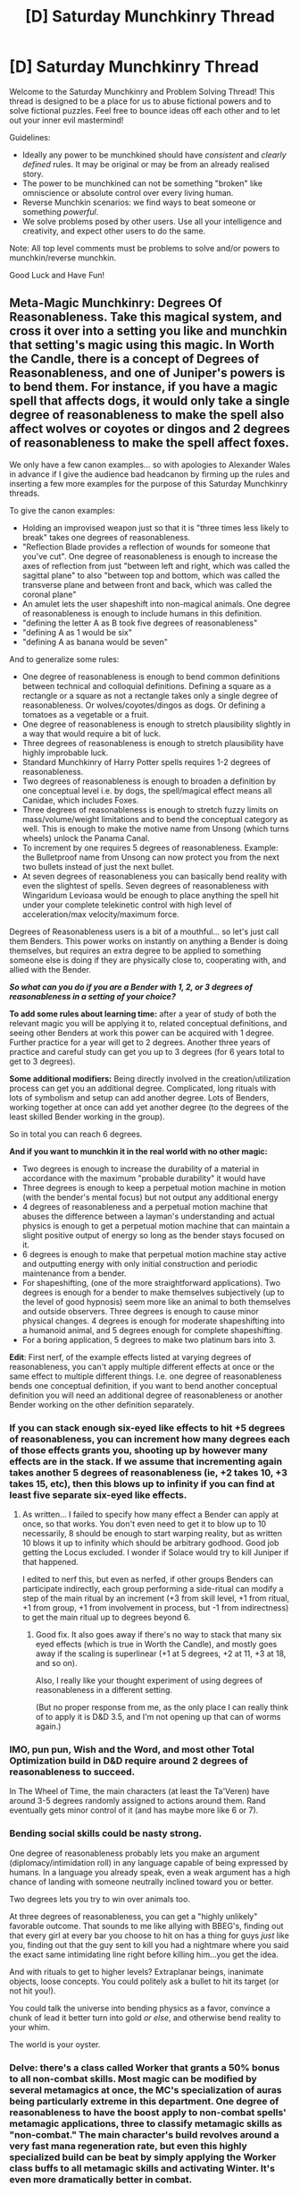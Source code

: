 #+TITLE: [D] Saturday Munchkinry Thread

* [D] Saturday Munchkinry Thread
:PROPERTIES:
:Author: AutoModerator
:Score: 18
:DateUnix: 1597503915.0
:DateShort: 2020-Aug-15
:END:
Welcome to the Saturday Munchkinry and Problem Solving Thread! This thread is designed to be a place for us to abuse fictional powers and to solve fictional puzzles. Feel free to bounce ideas off each other and to let out your inner evil mastermind!

Guidelines:

- Ideally any power to be munchkined should have /consistent/ and /clearly defined/ rules. It may be original or may be from an already realised story.
- The power to be munchkined can not be something "broken" like omniscience or absolute control over every living human.
- Reverse Munchkin scenarios: we find ways to beat someone or something /powerful/.
- We solve problems posed by other users. Use all your intelligence and creativity, and expect other users to do the same.

Note: All top level comments must be problems to solve and/or powers to munchkin/reverse munchkin.

Good Luck and Have Fun!


** Meta-Magic Munchkinry: Degrees Of Reasonableness. Take this magical system, and cross it over into a setting you like and munchkin that setting's magic using this magic. In Worth the Candle, there is a concept of Degrees of Reasonableness, and one of Juniper's powers is to bend them. For instance, if you have a magic spell that affects dogs, it would only take a single degree of reasonableness to make the spell also affect wolves or coyotes or dingos and 2 degrees of reasonableness to make the spell affect foxes.

We only have a few canon examples... so with apologies to Alexander Wales in advance if I give the audience bad headcanon by firming up the rules and inserting a few more examples for the purpose of this Saturday Munchkinry threads.

To give the canon examples:

- Holding an improvised weapon just so that it is "three times less likely to break" takes one degrees of reasonableness.
- "Reflection Blade provides a reflection of wounds for someone that you've cut". One degree of reasonableness is enough to increase the axes of reflection from just "between left and right, which was called the sagittal plane" to also "between top and bottom, which was called the transverse plane and between front and back, which was called the coronal plane"
- An amulet lets the user shapeshift into non-magical animals. One degree of reasonableness is enough to include humans in this definition.
- "defining the letter A as B took five degrees of reasonableness"
- "defining A as 1 would be six"
- "defining A as banana would be seven"

And to generalize some rules:

- One degree of reasonableness is enough to bend common definitions between technical and colloquial definitions. Defining a square as a rectangle or a square as not a rectangle takes only a single degree of reasonableness. Or wolves/coyotes/dingos as dogs. Or defining a tomatoes as a vegetable or a fruit.
- One degree of reasonableness is enough to stretch plausibility slightly in a way that would require a bit of luck.
- Three degrees of reasonableness is enough to stretch plausibility have highly improbable luck.
- Standard Munchkinry of Harry Potter spells requires 1-2 degrees of reasonableness.
- Two degrees of reasonableness is enough to broaden a definition by one conceptual level i.e. by dogs, the spell/magical effect means all Canidae, which includes Foxes.
- Three degrees of reasonableness is enough to stretch fuzzy limits on mass/volume/weight limitations and to bend the conceptual category as well. This is enough to make the motive name from Unsong (which turns wheels) unlock the Panama Canal.
- To increment by one requires 5 degrees of reasonableness. Example: the Bulletproof name from Unsong can now protect you from the next two bullets instead of just the next bullet.
- At seven degrees of reasonableness you can basically bend reality with even the slightest of spells. Seven degrees of reasonableness with Wingaridum Levioasa would be enough to place anything the spell hit under your complete telekinetic control with high level of acceleration/max velocity/maximum force.

Degrees of Reasonableness users is a bit of a mouthful... so let's just call them Benders. This power works on instantly on anything a Bender is doing themselves, but requires an extra degree to be applied to something someone else is doing if they are physically close to, cooperating with, and allied with the Bender.

*/So what can you do if you are a Bender with 1, 2, or 3 degrees of reasonableness in a setting of your choice?/*

*To add some rules about learning time:* after a year of study of both the relevant magic you will be applying it to, related conceptual definitions, and seeing other Benders at work this power can be acquired with 1 degree. Further practice for a year will get to 2 degrees. Another three years of practice and careful study can get you up to 3 degrees (for 6 years total to get to 3 degrees).

*Some additional modifiers:* Being directly involved in the creation/utilization process can get you an additional degree. Complicated, long rituals with lots of symbolism and setup can add another degree. Lots of Benders, working together at once can add yet another degree (to the degrees of the least skilled Bender working in the group).

So in total you can reach 6 degrees.

*And if you want to munchkin it in the real world with no other magic:*

- Two degrees is enough to increase the durability of a material in accordance with the maximum "probable durability" it would have
- Three degrees is enough to keep a perpetual motion machine in motion (with the bender's mental focus) but not output any additional energy
- 4 degrees of reasonableness and a perpetual motion machine that abuses the difference between a layman's understanding and actual physics is enough to get a perpetual motion machine that can maintain a slight positive output of energy so long as the bender stays focused on it.
- 6 degrees is enough to make that perpetual motion machine stay active and outputting energy with only initial construction and periodic maintenance from a bender.
- For shapeshifting, (one of the more straightforward applications). Two degrees is enough for a bender to make themselves subjectively (up to the level of good hypnosis) seem more like an animal to both themselves and outside observers. Three degrees is enough to cause minor physical changes. 4 degrees is enough for moderate shapeshifting into a humanoid animal, and 5 degrees enough for complete shapeshifting.
- For a boring application, 5 degrees to make two platinum bars into 3.

*Edit*: First nerf, of the example effects listed at varying degrees of reasonableness, you can't apply multiple different effects at once or the same effect to multiple different things. I.e. one degree of reasonableness bends one conceptual definition, if you want to bend another conceptual definition you will need an additional degree of reasonableness or another Bender working on the other definition separately.
:PROPERTIES:
:Author: scruiser
:Score: 14
:DateUnix: 1597508384.0
:DateShort: 2020-Aug-15
:END:

*** If you can stack enough six-eyed like effects to hit +5 degrees of reasonableness, you can increment how many degrees each of those effects grants you, shooting up by however many effects are in the stack. If we assume that incrementing again takes another 5 degrees of reasonableness (ie, +2 takes 10, +3 takes 15, etc), then this blows up to infinity if you can find at least five separate six-eyed like effects.
:PROPERTIES:
:Author: jtolmar
:Score: 8
:DateUnix: 1597516781.0
:DateShort: 2020-Aug-15
:END:

**** As written... I failed to specify how many effect a Bender can apply at once, so that works. You don't even need to get it to blow up to 10 necessarily, 8 should be enough to start warping reality, but as written 10 blows it up to infinity which should be arbitrary godhood. Good job getting the Locus excluded. I wonder if Solace would try to kill Juniper if that happened.

I edited to nerf this, but even as nerfed, if other groups Benders can participate indirectly, each group performing a side-ritual can modify a step of the main ritual by an increment (+3 from skill level, +1 from ritual, +1 from group, +1 from involvement in process, but -1 from indirectness) to get the main ritual up to degrees beyond 6.
:PROPERTIES:
:Author: scruiser
:Score: 3
:DateUnix: 1597524669.0
:DateShort: 2020-Aug-16
:END:

***** Good fix. It also goes away if there's no way to stack that many six eyed effects (which is true in Worth the Candle), and mostly goes away if the scaling is superlinear (+1 at 5 degrees, +2 at 11, +3 at 18, and so on).

Also, I really like your thought experiment of using degrees of reasonableness in a different setting.

(But no proper response from me, as the only place I can really think of to apply it is D&D 3.5, and I'm not opening up that can of worms again.)
:PROPERTIES:
:Author: jtolmar
:Score: 3
:DateUnix: 1597541818.0
:DateShort: 2020-Aug-16
:END:


*** IMO, pun pun, Wish and the Word, and most other Total Optimization build in D&D require around 2 degrees of reasonableness to succeed.

In The Wheel of Time, the main characters (at least the Ta'Veren) have around 3-5 degrees randomly assigned to actions around them. Rand eventually gets minor control of it (and has maybe more like 6 or 7).
:PROPERTIES:
:Author: RadicalTurnip
:Score: 5
:DateUnix: 1597549617.0
:DateShort: 2020-Aug-16
:END:


*** Bending social skills could be nasty strong.

One degree of reasonableness probably lets you make an argument (diplomacy/intimidation roll) in any language capable of being expressed by humans. In a language you already speak, even a weak argument has a high chance of landing with someone neutrally inclined toward you or better.

Two degrees lets you try to win over animals too.

At three degrees of reasonableness, you can get a "highly unlikely" favorable outcome. That sounds to me like allying with BBEG's, finding out that every girl at every bar you choose to hit on has a thing for guys /just/ like you, finding out that the guy sent to kill you had a nightmare where you said the exact same intimidating line right before killing him...you get the idea.

And with rituals to get to higher levels? Extraplanar beings, inanimate objects, loose concepts. You could politely ask a bullet to hit its target (or not hit you!).

You could talk the universe into bending physics as a favor, convince a chunk of lead it better turn into gold /or else/, and otherwise bend reality to your whim.

The world is your oyster.
:PROPERTIES:
:Author: chillanous
:Score: 3
:DateUnix: 1597966989.0
:DateShort: 2020-Aug-21
:END:


*** Delve: there's a class called Worker that grants a 50% bonus to all non-combat skills. Most magic can be modified by several metamagics at once, the MC's specialization of auras being particularly extreme in this department. One degree of reasonableness to have the boost apply to non-combat spells' metamagic applications, three to classify metamagic skills as "non-combat." The main character's build revolves around a very fast mana regeneration rate, but even this highly specialized build can be beat by simply applying the Worker class buffs to all metamagic skills and activating Winter. It's even more dramatically better in combat.
:PROPERTIES:
:Score: 3
:DateUnix: 1597632377.0
:DateShort: 2020-Aug-17
:END:


** You have the supernatural power of making other people in your vicinity think you are cheating/getting ready to betray them/getting away with something outrageous. You can't turn this power off - it's always on when people are near, and it's going to make a lot of people just flat out hate you, but never the less - I think it's a power we should be able to munchkin. So, how do we exploit this? Ideally without getting shot.
:PROPERTIES:
:Author: Rhamni
:Score: 12
:DateUnix: 1597516408.0
:DateShort: 2020-Aug-15
:END:

*** Nothing too high impact:

- Become a street magician. People will /pay/ to be outrageously betrayed.

- Become a consulting negotiator. Most people want to negotiate in good faith most of the time...but some don't. Inducing paranoia can be a valid strategy regardless of whether you're out to get them or not.
:PROPERTIES:
:Author: ulyssessword
:Score: 15
:DateUnix: 1597519922.0
:DateShort: 2020-Aug-16
:END:


*** If you disguise yourself as someone else, will people in your vicinity think the person you're disguised as is getting ready to betray them? You could really mess up someone's personal relationships or public reputation this way. One obvious application would be to disguise yourself as a politician you don't like, then attend (or just stand around near) as many meetings and events as you can without blowing your cover.
:PROPERTIES:
:Author: vanillafog
:Score: 12
:DateUnix: 1597520138.0
:DateShort: 2020-Aug-16
:END:


*** In X vicinity around you: 1. You emotionally force paranoia/hatred against you 2. You unnaturally stress people out

I see four general situations to exploit this: 1. Situations where the other party can't harm you 2. Situations where you exploit the vicinity limit 3. Situations where you want others against you 4. Situations where paranoid emotions harm others

My initial thought was to make a law firm, specializing in defense, to take advantage of the prosecution acting irrationally. Being defense is essential: stalls or failures of the system inherently benefit you. If you can keep the judge far enough away during trials you get to win a lot of cases you shouldn't and unnaturally stress out the opposition. The real fun is when the judge is in range: you eventually win even more cases for even more money.

Making the judge oppose you along with the prosecution loses you that case, but then you just appeal to higher courts! Higher courts will see the lower courts paranoid/discriminatory rulings and throw them out. Even if this requires more in person hearings you can just send another lawyer, you yourself aren't tied to the case.

Edit: This would give you an extraordinarily weird reputation as a lawyer. Being in this position would also give you a good opportunity to give cases/politics you are against the "hug of death" and establish precedent: by overly supporting a case you are against you can turn people against it. If you can do this at the highest court or in other specific cases you can establish precedents and have a huge impact. You could also do this for political issues.
:PROPERTIES:
:Author: RetardedWabbit
:Score: 10
:DateUnix: 1597525189.0
:DateShort: 2020-Aug-16
:END:

**** You would probably also make your clients and your co-workers paranoid, so I wouldn't suppose that to work well. Even with a great reputation, your client will expect you to be a mafia goon trying to lock them up for every crime they didn't commit, and it would even fit to the weird reputation (assuming bribes or intimidation could be a convincing rationalization for this phenomenon, for example)
:PROPERTIES:
:Author: Weirdyxxy
:Score: 5
:DateUnix: 1597535866.0
:DateShort: 2020-Aug-16
:END:

***** You would definitely have to take those things into consideration. I think you could avoid contact with your client if your firm is big enough by using other lawyers outside of the trials themselves. Co-workers would be harder, I guess you could try to pay them well enough that they think "he may be ripping me off somehow but the money is worth it"?

I didn't even think through how messed up the reputation would be since on top of your weird career results there's still the power. Mafia lawyer seems like a good fit
:PROPERTIES:
:Author: RetardedWabbit
:Score: 3
:DateUnix: 1597559268.0
:DateShort: 2020-Aug-16
:END:


**** My takeaway from other comments is that controlling your distance from other people is key.

You'd be basically unable to live a normal life, since I'd assume all in-person interviews and transactions would fail.

It seems to me that if you could foster enough trust with an accomplice online, it would be easy to scam people. Just have your accomplice feed them the scam, then walk up and tell them it's a scam and your accomplice cannot be trusted. Since you yourself will not be trusted, people will be likely to take your accomplice at their word. Just make sure you stay physically separated from your accomplice or you'll need a new one.
:PROPERTIES:
:Author: chillanous
:Score: 2
:DateUnix: 1597967595.0
:DateShort: 2020-Aug-21
:END:


*** Play Poker for money. (Or any other gambling game involving bluffing and close proximity to opponents.)

That supernatural power will make it really really hard for opponents to read your true intentions, because they will always feel like you are cheating. Even when you lose they will feel like they are falling into your trap. And if they call you out for cheating, rejoice, because they cannot prove it and you can demand compensation.
:PROPERTIES:
:Author: ShiranaiWakaranai
:Score: 11
:DateUnix: 1597529995.0
:DateShort: 2020-Aug-16
:END:

**** The casino runners would just throw you out though?
:PROPERTIES:
:Author: Roneitis
:Score: 9
:DateUnix: 1597540576.0
:DateShort: 2020-Aug-16
:END:

***** So the casino will throw you out just because you look particularly shifty, without any proof that you are actually cheating? Sue them. Sue them to heck!
:PROPERTIES:
:Author: ShiranaiWakaranai
:Score: 2
:DateUnix: 1597546145.0
:DateShort: 2020-Aug-16
:END:

****** Businesses have the right to kick you out if they want to, as long as it's not for certain protected reasons, like race or sex. If you start winning with this power, they'll definitely think you're cheating and can legally kick you out because you're "too good for them".
:PROPERTIES:
:Author: CompactDisko
:Score: 15
:DateUnix: 1597550669.0
:DateShort: 2020-Aug-16
:END:

******* Huh.

I must admit I am not familiar with the legalities, but it seems a bit odd that a store of any kind could just point to an arbitrary customer and say "Your face is ugly! Get out!" and kick them out without any consequences. I mean, if the customer is just loitering around instead of buying anything, or breaking the rules/laws somehow, sure. But otherwise, it seems kind of discriminatory.

What if you livestream yourself? Since your power is proximity based, viewers won't be affected by it. Then they can all see you get thrown out of the casino for no good reason.
:PROPERTIES:
:Author: ShiranaiWakaranai
:Score: 3
:DateUnix: 1597554180.0
:DateShort: 2020-Aug-16
:END:

******** Its totally a thing casinos do. If they think you are cheating even if they have no clue how they kick you out. Hell, if you are winning too much money even if they know you aren't cheating (notably card counting) they kick you out anways.

Now obviously if you can prove it being actually discriminatory instead of it being about them losing money then you can sue, but unless the person who kicks you out explicitly says so it isn't going to be a suit you would ever win.

E: I also feel the need to point out that (in America at least) businesses can arbitrarily kick you out without even needing a reason. Obviously if the reason is Rasism/Sexism its illegal, but unless you can prove it is discrimination there isn't really anything you can do.
:PROPERTIES:
:Author: meangreenking
:Score: 7
:DateUnix: 1597571165.0
:DateShort: 2020-Aug-16
:END:


*** You could probably get an edge in an acting career if you play exclusively villains. Your power wouldn't work for TV or movies, but it should definitely work for theater. Your inherent hateablity could even be explained as you being a method actor trying to stay in character.
:PROPERTIES:
:Author: CompactDisko
:Score: 5
:DateUnix: 1597551526.0
:DateShort: 2020-Aug-16
:END:

**** You'd have a very difficult time in casting, though. Even if you claim method acting, they have to trust you to buy that line, and they won't.

Maybe you could find a casting director that loved the energy you brought enough to ignore his feelings about you.
:PROPERTIES:
:Author: chillanous
:Score: 2
:DateUnix: 1597967729.0
:DateShort: 2020-Aug-21
:END:


*** This seems most obviously useful for false-flag debating, negotiation, and misc. memetics.
:PROPERTIES:
:Author: ArmokGoB
:Score: 3
:DateUnix: 1597577077.0
:DateShort: 2020-Aug-16
:END:


** You can take any physical action you've seen, and recreate it perfectly. The action has to be physically possible for a human being, /and/ done by someone else for real (so no fake martial art moves or priests with the power to exorcise demons from crowds). What are the possibilities?
:PROPERTIES:
:Author: CaramilkThief
:Score: 8
:DateUnix: 1597526946.0
:DateShort: 2020-Aug-16
:END:

*** Password theft.

See someone entering a password anywhere? You can recreate their password entry perfectly.

I assume this works even if you don't see their fingers, just their back.

​

Actually I wonder what the precision on this ability is. Say you see someone leave a fingerprint on something. Could you perfectly recreate that action and leave the exact same fingerprint? Because that action IS physically possible for a human being, just not for you.
:PROPERTIES:
:Author: ShiranaiWakaranai
:Score: 14
:DateUnix: 1597529684.0
:DateShort: 2020-Aug-16
:END:

**** The precision depends on how long the action was seen for, and the resolution of the action. Basically the more uncertain the action is the less precision you get.

If you're just seeing someone's back as they're standing, you'll be able to perfectly recreate that pose /as seen from the back/. However, there will be significant uncertainty on what the front of the body is doing (like facial expressions, eye movements, etc.). However, if you see multiple angles of a karate kick from close up and encompassing the whole body, you'll be able to recreate it to the millimeter. The more angles and time you see it for the more precise it gets. The action automatically gets adjusted for your body proportions and level of fitness, so you may be able to perfectly recreate the moves of a 1000lb deadlift, but you won't physically be able to do a 1000lb deadlift. You also keep your own fingerprints and other unique identifiers. So you'll be able to leave the fingerprint within a millimeter or less of where the other person put it, but it'll still be your fingerprint.
:PROPERTIES:
:Author: CaramilkThief
:Score: 13
:DateUnix: 1597530807.0
:DateShort: 2020-Aug-16
:END:

***** How does this interact with internal body states? There are reports of monks that can alter their metabolic rate and other aspects of homeostasis through meditation. Copying this ability seems pretty useful.
:PROPERTIES:
:Author: scruiser
:Score: 9
:DateUnix: 1597533979.0
:DateShort: 2020-Aug-16
:END:

****** You need to see the parts of the body that are doing the action. So if you somehow found a video of a monk's heart as they lowered their heart rate, you'll be able to do it. And so on for the other aspects of homeostasis.
:PROPERTIES:
:Author: CaramilkThief
:Score: 2
:DateUnix: 1597602402.0
:DateShort: 2020-Aug-16
:END:


*** Become the world's most versatile dancer and be perfectly tied for best in every style. Every time someone else innovates, you're going to be able to match them shortly and pull out their once in a lifetime moves every time.

This power would also in general make you a world class athlete even without the physical ability to be the best. Perfect technique and no choking. Throw textbook perfect spirals every time, never miss a free throw, always have the perfect serve/pitch etc.

Edit: Golf seems like a sport you could dominate: replay the best strokes in history for that hole or just mirror the best strokes from your competitors until you think you can beat them.
:PROPERTIES:
:Author: RetardedWabbit
:Score: 7
:DateUnix: 1597559979.0
:DateShort: 2020-Aug-16
:END:

**** I actually think you could dominate almost any sport: you have perfect technique and have to spend essentially zero time on it. Your body is the weak link but you can work out all day instead of practicing which would make up for a lot.
:PROPERTIES:
:Author: RetardedWabbit
:Score: 7
:DateUnix: 1597560637.0
:DateShort: 2020-Aug-16
:END:

***** It depends on whether, for top tier athletes, the filter is execution, adaptation (perfectly replicating an archery shot can still fail if the wind condition is different; perfectly replicating a fencing move is useless), or physical ability (ultimately limited by genes & willpower, neither of which you necessarily have). Varies from sport to sport.
:PROPERTIES:
:Author: Roxolan
:Score: 3
:DateUnix: 1597589005.0
:DateShort: 2020-Aug-16
:END:

****** Your power let's you cheat all three of these categories to an extent. The biggest general hack is the time savings: you have so much more comparative time to work on everything than your competition without technique practice.

Execution: Your execution is perfect every time if you're physically able.

Adaptation: Others are thinking about both what to do and how to do it, you only need to think about half of that. Other archers are guessing the wind AND how to adapt to it, you're still guessing the wind but then you recall the perfect shot for those exact conditions. It's not useless for fencing, you do have to recognize the situation fast but the response needed is still technical. You can also copy the world's fastest moves, even for initial lunges or flicks this would be devastating. You can also totally change your style without technique cost.

Physical ability: Current world class athletes are genetically and mentally gifted enough to get better results than everyone else while doing essentially the same thing everyone else is. You don't need to do the same as everyone else, so you don't need the same mental or physical advantages that benefit that schedule. You don't need the same talent if you can spend more time on it and do it differently. You can also hack these in execution: you have perfectly efficient form unless you flat out quit, there's not a gradual technique breakdown due to willpower/focus issues like everyone else.
:PROPERTIES:
:Author: RetardedWabbit
:Score: 3
:DateUnix: 1597681089.0
:DateShort: 2020-Aug-17
:END:


**** Lot of variance in how good it would be for sports, but in general if you're not already an excellent athlete it's probably not

Pretty bad for baseball, for example, since even a perfectly placed pitch isn't gonna do that much without the muscle and leverage (pitchers usually tall with long arms) to make it fast, and replicating movements wouldn't help your batting much.

Almost completely useless in football, so much of being an NFL-level QB is decision making and reading the field, and again arm strength is still a huge issue.

Basketball it would have potential. Forget never missing a free throw, an average person has plenty of strength to make a half-court shot. Still wouldn't be amazing though, since the other team could lock you off on offense and you'd be a huge liability on defense. You'd be good enough for the NBA, but not a superstar.

Soccer lack of speed on the field and power on shots would be an issue, though being perfect on set peices (like corner kicks) might be worth it in such a low-scoring sport. Again, you'd be able to play, but wouldn't dominate.

Golf your main issue would be be wind/grass conditions. Would likely have the most potential if you could learn to adjust for them though.
:PROPERTIES:
:Author: interested_commenter
:Score: 2
:DateUnix: 1598164169.0
:DateShort: 2020-Aug-23
:END:


*** Can you copy a /recording of yourself/? Perfect repeatability, trying something thousands of times and succeeding by luck, then reviewing the footage and being able to recreate that 100% of the time, then iterate this, and build several of these independently made movements together as modules, is far more powerful than just having the same skill level as others.

Also, "to the millimeter" is actually a really bad resolution for this. Many movement that /most/ humans can make have far greater precision than that, and would fail if only done with that precision.
:PROPERTIES:
:Author: ArmokGoB
:Score: 9
:DateUnix: 1597576892.0
:DateShort: 2020-Aug-16
:END:

**** "To the millimeter" is the lowest precision you get, applied to the move the /first/ time you see something (given that you see the most significant part of the action, not someone from behind). This applies to full body moves like kicks and squats as well as more precise stuff like forging a signature. The more angles and time you view the action for the more precise it gets. I'm not gonna write a mathematical expression for the increase in precision each time you see something, but suffice it to say at the higher limit it's more precise than modern transistors.
:PROPERTIES:
:Author: CaramilkThief
:Score: 3
:DateUnix: 1597603164.0
:DateShort: 2020-Aug-16
:END:

***** In that case, my iterated method would work great, and once you start getting exploitable skills you should definitely invest in a high end motion capture setup, slow motion cameras, and a hemisphere around it all covered densely in normal cameras.

Skills to use this with are primarily extremely fast small hand movements, that require extremely little energy and thus cause no strain to do all day and night; one of the biggest advantages of perfectly repeating something as a human is not doing it the first time, or the first 8 hours, it's being able to force yourself to do it flawlessly even given extreme fatigue and your brain having almost completely shut down, when a normal human would be shaking violently and unable to even stand up. If you set up a long chain, you might even be able to keep your body doing work while your brain is 100% asleep, and still wake up rested.

To be more specific, sketching and drawing with pencils or a computer tablet is the first thing I'd try; while there is obviously a lot of mental skill and creativity, and some dependence on style, motor learning is also many years, especially of photorealistic styles. And you're not limited to copying stuff other have drawn; you dont copy a whole drawing, you copy drawing a single line that doesn't look like anything on it's own, and then layer lots of them. At the very least you can translate and rotate them by moving the paper on the desk, and most likely once you've learned lots you might be able to interpolate between them. I expect you might become especially known for drawing fractals.

Exactly HOW fast and precise you can become depends on how exactly the power works; Does the signal need to go all the way from the brain? Does it generate at the end of the nerve into the muscle? Directly trigger the myosin proteins inside each muscle fibre? The muscles and bones of the human body can handle a faster oscillations and higher precision than the brain can conceive or the nerves have the bandwidth to convey.
:PROPERTIES:
:Author: ArmokGoB
:Score: 3
:DateUnix: 1597616519.0
:DateShort: 2020-Aug-17
:END:


*** u/Dezoufinous:
#+begin_quote
  You can take any physical action you've seen, and recreate it perfectly. The action has to be physically possible for a human being,

  and

  done by someone else for real (so no fake martial art moves or priests with the power to exorcise demons from crowds)
#+end_quote

Art theft. Draw exact copies of famous paintings by watching artists drawing them

Luck theft. If you've seen someone rolling the 6 on 12-sided dice 10 times in the row, then it means you can recreate it perfectly... (you didn't specify exactly the limitations of the power)
:PROPERTIES:
:Author: Dezoufinous
:Score: 3
:DateUnix: 1597651773.0
:DateShort: 2020-Aug-17
:END:


*** I watch a ton of baseball. Armed with my new ability to throw any pitch anywhere in the strike zone totally perfectly, I become the greatest pitcher of all time. I'll be able to throw as fast as the strongest pitchers ever, I will never miss, and I will be able to change the way my release looks to throw off the batter at will.

I also go to the olympics and fighting world championships every chance I get in order to have amazing body control.

I observe surgeries to get footage of hearts beating healthily (and whatever other organs I can physically see working correctly) to boost my longevity.

If I want to learn a language, I watch native practitioners speak in order to gain a flawless accent.

I use my baseball money to hire two absurdly talented and expensive high-end escorts, one male and one female, and just watch them go at it for a couple hours a night for a week or two. Now I'm also really good in bed.

I watch artists and craftsmen and chefs at work just for shits and to round out my awesome skill set.
:PROPERTIES:
:Author: chillanous
:Score: 2
:DateUnix: 1597968302.0
:DateShort: 2020-Aug-21
:END:


** You have to choose one animal now (currently on Earth, no dead species), and from now on, you will be able to transform into this animal at will. You can't change your choice later. You will retain all your cognitive abilities and thinking in the body of this animal, you will also gain the senses of this animal.

Which animal do you choose and why?
:PROPERTIES:
:Author: Dezoufinous
:Score: 3
:DateUnix: 1597529004.0
:DateShort: 2020-Aug-16
:END:

*** The Immortal Jellyfish.

For immortality.
:PROPERTIES:
:Author: ShiranaiWakaranai
:Score: 11
:DateUnix: 1597529401.0
:DateShort: 2020-Aug-16
:END:

**** This is the most [[/r/rational]] reply I've ever seen.
:PROPERTIES:
:Author: CaramilkThief
:Score: 5
:DateUnix: 1597603188.0
:DateShort: 2020-Aug-16
:END:


*** How does the animal's age/physical health interact with your own? As [[/u/ShiranaiWakaranai]] suggests, the [[https://en.wikipedia.org/wiki/Hydra_(genus][Hydra Jellyfish]]) is an obvious choice for the immortality. If you can change back and forth quickly and at will, and reflect the Hydra's physical condition onto your own, then you can periodically deage yourself with the Hydra's regeneration. There might be some quirks with the way Hydra's regeneration works and the characteristics of the species. For one, regeneration from maiming occurs without cell division, the cells reorganize themselves. In the case of switching back and forth, this means if you use the transformation to regenerate a leg, you might lose size/mass from elsewhere in your body. In addition, the Hydra never progresses beyond the Polyp phase, unlike other organisms in it's class, which might mean that you revert into a child form when using the transformation to reset your human body?

Alternatively, if the animal's form is always the same and completely independent of your own... the obvious choice is human. Transform into your new human form and use that most of the time, only periodically transforming back to your original human body when you need to reset the age/health of your transformed human body.
:PROPERTIES:
:Author: scruiser
:Score: 8
:DateUnix: 1597533651.0
:DateShort: 2020-Aug-16
:END:

**** You can change anytime you want, but your animal form and your human form retains memory of it's body state. So basically both forms have their timers and they only tick when you are currently transformed.

If you have regeneration on your animal form, then you can regenerate your animal form, but it won't grow back lost leg of your human form.

So, if your goal is immortality, then yes, you can choose jellyfish, but at some point, you will have to start spending most of your time as jellyfish
:PROPERTIES:
:Author: Dezoufinous
:Score: 7
:DateUnix: 1597556948.0
:DateShort: 2020-Aug-16
:END:


*** Turn into a tardigrade, earn an obscene wage as an astronaut.
:PROPERTIES:
:Author: ArmokGoB
:Score: 5
:DateUnix: 1597577163.0
:DateShort: 2020-Aug-16
:END:


*** Dog. This answer is to both which animal and also why.
:PROPERTIES:
:Author: WalterTFD
:Score: 2
:DateUnix: 1597619120.0
:DateShort: 2020-Aug-17
:END:


** You can temporarily change the laws of chemistry in a relatively small area, specifically increasing or decreasing the chemical potential energy of any configuration of atoms. You can't break the laws of thermodynamics, but you can "store" around a hundred thousand calories by making reactions that lose energy relative the normal rules, and draw from that to make reactions that would otherwise create energy. You can make effects conditional, but the condition-evaluation has limited computational power and can only condition on low level physical configurations, like "Is within N nanometers of [specific transcription factor] attached to [specific DNA sniper a few tens of bases long]".

You can control this either in real time directly with your brain, or hook it up to a computer controlling it faster and with more precision using an API, but you need to actually acquire the computer and write the code. With a lot of work, you might be able to mass produce machines that have this capability. Regardless of where and how it's used, it consumes a significant amount of energy, be prepared to need to eat more or have beefy power supply and cooling on the computer.

It is generally known this kind of thing is possible, and there are probably about a thousand other people that also gained these powers; it's statistically unlikely any of them is as good at creating a startup or documenting and filing a patent as the average reader of this subreddit.
:PROPERTIES:
:Author: ArmokGoB
:Score: 3
:DateUnix: 1597578554.0
:DateShort: 2020-Aug-16
:END:

*** I'm not too versed in chemistry, but it seems like you might be able to purify elements from compounds by changing the laws so that compounds are more likely to separate than stay together. You could also kill people pretty easily by changing their brain chemistry, if they stay in one place.
:PROPERTIES:
:Author: CaramilkThief
:Score: 3
:DateUnix: 1597603920.0
:DateShort: 2020-Aug-16
:END:

**** That's one of the crudest things you could do, yes, and one unnecessarily convoluted out of the many many ways you could kill someone. You could also make it so that all elements acted like noble gasses to separate them with a centrifuge, or turn all the water inside someone into gaseous H2 and O2.
:PROPERTIES:
:Author: ArmokGoB
:Score: 3
:DateUnix: 1597616735.0
:DateShort: 2020-Aug-17
:END:


*** 1. you'd be an excellent scientist for investigating material properties
2. you could generate energy by maintaining a temperature gradient (or convert from food?)
3. you could make a lot of money precision engineering parts at a microscopic level
4. chain conditionals at the atomic level for an ultra-dense analog CPU (and achieve grey goo unity)
:PROPERTIES:
:Author: FunkyFunker
:Score: 3
:DateUnix: 1597646827.0
:DateShort: 2020-Aug-17
:END:


** I posed this on the Discord a week or so ago but I just saw this thread pop up in my feed and figured I could give it another spin.

The power is increasing or decreasing temperature, it's done by will and sight, so you look at something and it grows hotter or colder. There's fine control over temperature and the exact area of the substance affected. It's kind of like heat or frost vision, you could look at a car's tires and make them melt, or make the whole car melt. On the larger end, you could look at an Olympic-sized pool and start raising the middle of the pool to boiling, or all of the pool, or everything in the vicinity of your sight of the pool.

Maximum size is more than an Olympic sized pool, no minimum size but the person must be able to see it directly, the power would work through direct sight, so my ignorant ass assumes lens-based magnification would work and digital image reproduction of magnification would not. Please, please correct me here.

Maximum temperature would be higher than enough to melt diamonds, minimum temperature would be just above absolute zero. There's an intuitive sense of temperature but it's not precise, so if a person for example wanted to use it for a specific materials application at certain temperatures they would need help, but with the assistance of temperature measurement they could easily bump it up or down a degree.

My main question was asking how it could be used to make money (seems the standard create steam drive turbine was best) but I'm still curious about stranger ways such a power might be used or things you clever lot might come up with.
:PROPERTIES:
:Author: Covane
:Score: 2
:DateUnix: 1597530953.0
:DateShort: 2020-Aug-16
:END:

*** Creating super low temperature is really hard and expensive. If you can get things to just above absolute zero, I think you could get a lab or get grants for low temperature research, for example studying Bose-Einstein Condensates. The Olympic sized pool area means you could create low temperature at a larger scale than any research before. The only reason this wouldn't necessarily pay better than powering turbines is that the funding setup that most Research Institutes and Grants may not be able to and/or allowed to pay you your full worth.
:PROPERTIES:
:Author: scruiser
:Score: 7
:DateUnix: 1597534336.0
:DateShort: 2020-Aug-16
:END:


*** Are you immune or resistant to these heat effects at all? I mean, even being relatively near something that's 4000C is going to blast you with so much radiant heat as to be deadly pretty easily. if you have precise control of everything in your vision, you could force cooling around things you're heating. You could do heat treating/ annealing/ aging for sheet metal pretty well, and also do the quenching. Very large drop bottom furnaces can easily run in the millions to buy and probably somewhere between half a million and a million annually to run. Overall probably not as lucrative as the turbine, but you could get pretty close. At extreme ends, if you could supercool the oxygen out of the air around it, and heat the metal to 2000C, you could replace vacuum furnaces, and probably do the work in a tiny fraction of the time. Of course, just providing liquid nitrogen, liquid oxygen, and liquid hydrogen would probably make you loads more money.
:PROPERTIES:
:Author: RadicalTurnip
:Score: 6
:DateUnix: 1597550675.0
:DateShort: 2020-Aug-16
:END:


*** Depending on how the control works, you could ablate extremely complicated patterns for manufacturing, become an artist by using heat-sensitive paint that can instantly create any image they can imagine several times per minute, or use a cooled surface and IR camera as a high-bandwidth brain machine interface in one direction.
:PROPERTIES:
:Author: ArmokGoB
:Score: 4
:DateUnix: 1597577495.0
:DateShort: 2020-Aug-16
:END:


*** how much does it cost to keep giant servers and like NASA computers cold? It can't be cheap.
:PROPERTIES:
:Author: CrystalValues
:Score: 2
:DateUnix: 1597553681.0
:DateShort: 2020-Aug-16
:END:
